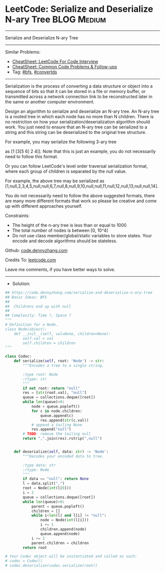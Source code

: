 * LeetCode: Serialize and Deserialize N-ary Tree                :BLOG:Medium:
#+STARTUP: showeverything
#+OPTIONS: toc:nil \n:t ^:nil creator:nil d:nil
:PROPERTIES:
:type:     bfs, convertds, redo
:END:
---------------------------------------------------------------------
Serialize and Deserialize N-ary Tree
---------------------------------------------------------------------
#+BEGIN_HTML
<a href="https://github.com/dennyzhang/code.dennyzhang.com/tree/master/problems/serialize-and-deserialize-n-ary-tree"><img align="right" width="200" height="183" src="https://www.dennyzhang.com/wp-content/uploads/denny/watermark/github.png" /></a>
#+END_HTML
Similar Problems:
- [[https://cheatsheet.dennyzhang.com/cheatsheet-leetcode-A4][CheatSheet: LeetCode For Code Interview]]
- [[https://cheatsheet.dennyzhang.com/cheatsheet-followup-A4][CheatSheet: Common Code Problems & Follow-ups]]
- Tag: [[https://code.dennyzhang.com/review-bfs][#bfs]], [[https://code.dennyzhang.com/followup-convertds][#convertds]]
---------------------------------------------------------------------
Serialization is the process of converting a data structure or object into a sequence of bits so that it can be stored in a file or memory buffer, or transmitted across a network connection link to be reconstructed later in the same or another computer environment.

Design an algorithm to serialize and deserialize an N-ary tree. An N-ary tree is a rooted tree in which each node has no more than N children. There is no restriction on how your serialization/deserialization algorithm should work. You just need to ensure that an N-ary tree can be serialized to a string and this string can be deserialized to the original tree structure.
[[image-blog:Serialize and Deserialize N-ary Tree][https://raw.githubusercontent.com/dennyzhang/code.dennyzhang.com/master/problems/serialize-and-deserialize-n-ary-tree/1.png]]

For example, you may serialize the following 3-ary tree

as [1 [3[5 6] 2 4]]. Note that this is just an example, you do not necessarily need to follow this format.

Or you can follow LeetCode's level order traversal serialization format, where each group of children is separated by the null value.
[[image-blog:Serialize and Deserialize N-ary Tree][https://raw.githubusercontent.com/dennyzhang/code.dennyzhang.com/master/problems/serialize-and-deserialize-n-ary-tree/2.png]]

For example, the above tree may be serialized as [1,null,2,3,4,5,null,null,6,7,null,8,null,9,10,null,null,11,null,12,null,13,null,null,14].

You do not necessarily need to follow the above suggested formats, there are many more different formats that work so please be creative and come up with different approaches yourself.

Constraints:

- The height of the n-ary tree is less than or equal to 1000
- The total number of nodes is between [0, 10^4]
- Do not use class member/global/static variables to store states. Your encode and decode algorithms should be stateless.

Github: [[https://github.com/dennyzhang/code.dennyzhang.com/tree/master/problems/serialize-and-deserialize-n-ary-tree][code.dennyzhang.com]]

Credits To: [[https://leetcode.com/problems/serialize-and-deserialize-n-ary-tree/description/][leetcode.com]]

Leave me comments, if you have better ways to solve.
---------------------------------------------------------------------
- Solution:

#+BEGIN_SRC python
## https://code.dennyzhang.com/serialize-and-deserialize-n-ary-tree
## Basic Ideas: BFS
##
##  Childrens end up with null
##
## Complexity: Time ?, Space ?
"""
# Definition for a Node.
class Node(object):
    def __init__(self, val=None, children=None):
        self.val = val
        self.children = children
"""

class Codec:
    def serialize(self, root: 'Node') -> str:
        """Encodes a tree to a single string.
        
        :type root: Node
        :rtype: str
        """
        if not root: return "null"
        res = [str(root.val), "null"]
        queue = collections.deque([root])
        while len(queue)>0:
            node = queue.popleft()
            for c in node.children:
                queue.append(c)
                res.append(str(c.val))
            # append a tailing None
            res.append("null")
        # TODO: remove the tailing null
        return ",".join(res).rstrip(",null")
            
	
    def deserialize(self, data: str) -> 'Node':
        """Decodes your encoded data to tree.
        
        :type data: str
        :rtype: Node
        """
        if data == "null": return None
        l = data.split(",")
        root = Node(int(l[0]))
        i = 2
        queue = collections.deque([root])
        while len(queue)>0:
            parent = queue.popleft()
            children = []
            while i<len(l) and l[i] != "null":
                node = Node(int(l[i]))
                i += 1
                children.append(node)
                queue.append(node)
            i += 1
            parent.children = children
        return root

# Your Codec object will be instantiated and called as such:
# codec = Codec()
# codec.deserialize(codec.serialize(root))
#+END_SRC

#+BEGIN_HTML
<div style="overflow: hidden;">
<div style="float: left; padding: 5px"> <a href="https://www.linkedin.com/in/dennyzhang001"><img src="https://www.dennyzhang.com/wp-content/uploads/sns/linkedin.png" alt="linkedin" /></a></div>
<div style="float: left; padding: 5px"><a href="https://github.com/dennyzhang"><img src="https://www.dennyzhang.com/wp-content/uploads/sns/github.png" alt="github" /></a></div>
<div style="float: left; padding: 5px"><a href="https://www.dennyzhang.com/slack" target="_blank" rel="nofollow"><img src="https://www.dennyzhang.com/wp-content/uploads/sns/slack.png" alt="slack"/></a></div>
</div>
#+END_HTML
